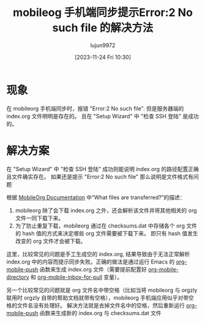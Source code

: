 #+TITLE: mobileog 手机端同步提示Error:2 No such file 的解决方法
#+AUTHOR: lujun9972
#+TAGS: Emacs之怒
#+DATE: [2023-11-24 Fri 10:30]
#+LANGUAGE:  zh-CN
#+STARTUP:  inlineimages
#+OPTIONS:  H:6 num:nil toc:t \n:nil ::t |:t ^:nil -:nil f:t *:t <:nil
#+filetags: :GTD,:mobile_phone,:org_mode,:Emacs:article:

* 现象
在 mobileorg 手机端同步时，报错 "Error:2 No such file". 但是服务器端的 index.org 文件明明是存在的。
且在 "Setup Wizard" 中 "检查 SSH 登陆" 是成功的。

* 解决方案

在 "Setup Wizard" 中 "检查 SSH 登陆" 成功则能说明 index.org 的路径配置正确且文件确实存在。
如果还是提示 "Error:2 No such file" 那么说明是文件格式有问题

根据  [[https://mobileorg.github.io/documentation/][MobileOrg Documentation]] 中“What files are transferred?”的描述：
1. mobileorg 除了会下载 index.org 之外，还会解析该文件并将其他相关的 org 文件一同下载下来。
2. 为了防止重复下载，mobileorg 通过在 checksums.dat 中存储各个 org 文件的 hash 值的方式来决定哪些 org 文件需要被下载下来。
   即只有 hash 值发生改变的 org 文件才会被下载。

这里，比较常见的问题是手工生成空的 index.org, 结果导致由于无法正常解析 index.org 中的内容而提示同步失败。正确的做法是通过运行 Emacs 的 [[help:org-mobile-push][org-mobile-push]] 函数来生成 index.org 文件（需要提前配置好 [[help:org-mobile-directory][org-mobile-directory]] 和 [[help:org-mobile-inbox-for-pull][org-mobile-inbox-for-pull]] 变量）。

另一个比较常见的问题就是 org 文件名中带空格（比如当将 mobileorg 与 orgzly 联用时 orgzly 自带的帮助文档就带有空格），mobileorg 手机端应用似乎对带空格的文件名没有处理好。
解决方法就是去掉文件名中的空格，然后重新运行 [[help:org-mobile-push][org-mobile-push]] 函数来生成新的 index.org 与 checksums.dat 文件 

